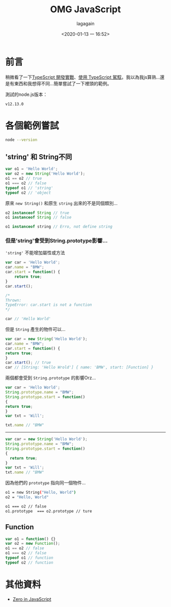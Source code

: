 # -*- org-export-babel-evaluate: nil; -*-
#+title: OMG JavaScript
#+date: <2020-01-13 一 16:52>
#+author: lagagain
#+options: toc:nil
#+export_file_name: ../docs/OMG_js

* 前言
稍微看了一下[[https://download.microsoft.com/download/C/6/0/C60E2BD0-8A7C-479F-851E-8B5810C0D70F/20130504_MVP_Track3_Session6.pdf][TypeScript 開發實戰]]、[[https://download.microsoft.com/download/7/8/D/78D289B4-CC63-4EA8-BB40-0C957C64F013/20160510_InnovativeApplicationsDevelopmentConference_session7.pdf][使用 TypeScript 駕馭]]。我以為我js算熟...還是有東西和我想得不同...簡單嘗試了一下裡頭的範例。

測試的node.js版本：

#+begin_src sh :results output :exports results
node --version
#+end_src

#+RESULTS:
: v12.13.0


* 各個範例嘗試


#+begin_src sh :session jsrepl :results none
node --version
#+end_src



** 'string' 和 String不同
 #+begin_src js
   var o1 = 'Hello World';
   var o2 = new String('Hello World');
   o1 == o2 // true
   o1 === o2 // false
   typeof o1 // 'string'
   typeof o2 // 'object
 #+end_src

 原來 =new String()= 和原生 =string= 出來的不是同個類別...

 #+begin_src js
   o2 instanceof String // true
   o1 instanceof String // false

   o1 instanceof string // Erro, not define string
 #+end_src


*** 但是'string'會受到String.prototype影響...

  ='string'= 不能增加屬性或方法

  #+begin_src js
    var car = 'Hello World';
    car.name = "BMW";
    car.start = function() {
        return true;
    }
    car.start();

    /*
    Thrown:
    TypeError: car.start is not a function
    */

    car // 'Hello World'
  #+end_src

  但是 =String= 產生的物件可以...

  #+begin_src js
    var car = new String('Hello World');
    car.name = "BMW";
    car.start = function() {
    return true;
    }
    car.start(); // true
    car // [String: 'Hello Wrold'] { name: 'BMW', start: [Function] }
  #+end_src

  兩個都會受到 =String.prototype= 的影響Orz...

  #+begin_src js
    var car = 'Hello World';
    String.prototype.name = "BMW";
    String.prototype.start = function()
    {
    return true;
    }
    var txt = 'Will';

    txt.name // "BMW"
  #+end_src

--------

  #+begin_src js
    var car = new String('Hello World');
    String.prototype.name = "BMW";
    String.prototype.start = function()
    {
      return true;
    }
    var txt = 'Will';
    txt.name // "BMW"
  #+end_src

  因為他們的 =prototype= 指向同一個物件...

  #+begin_src sh
    o1 = new String("Hello, World")
    o2 = "Hello, World"

    o1 === o2 // false
    o1.prototype  === o2.prototype // ture
  #+end_src

** Function

 #+begin_src js
   var o1 = function() {}
   var o2 = new Function();
   o1 == o2 // false
   o1 === o2 // false
   typeof o1 // function
   typeof o2 // function
 #+end_src

* 其他資料

- [[http://zero.milosz.ca/][Zero in JavaScript]]
